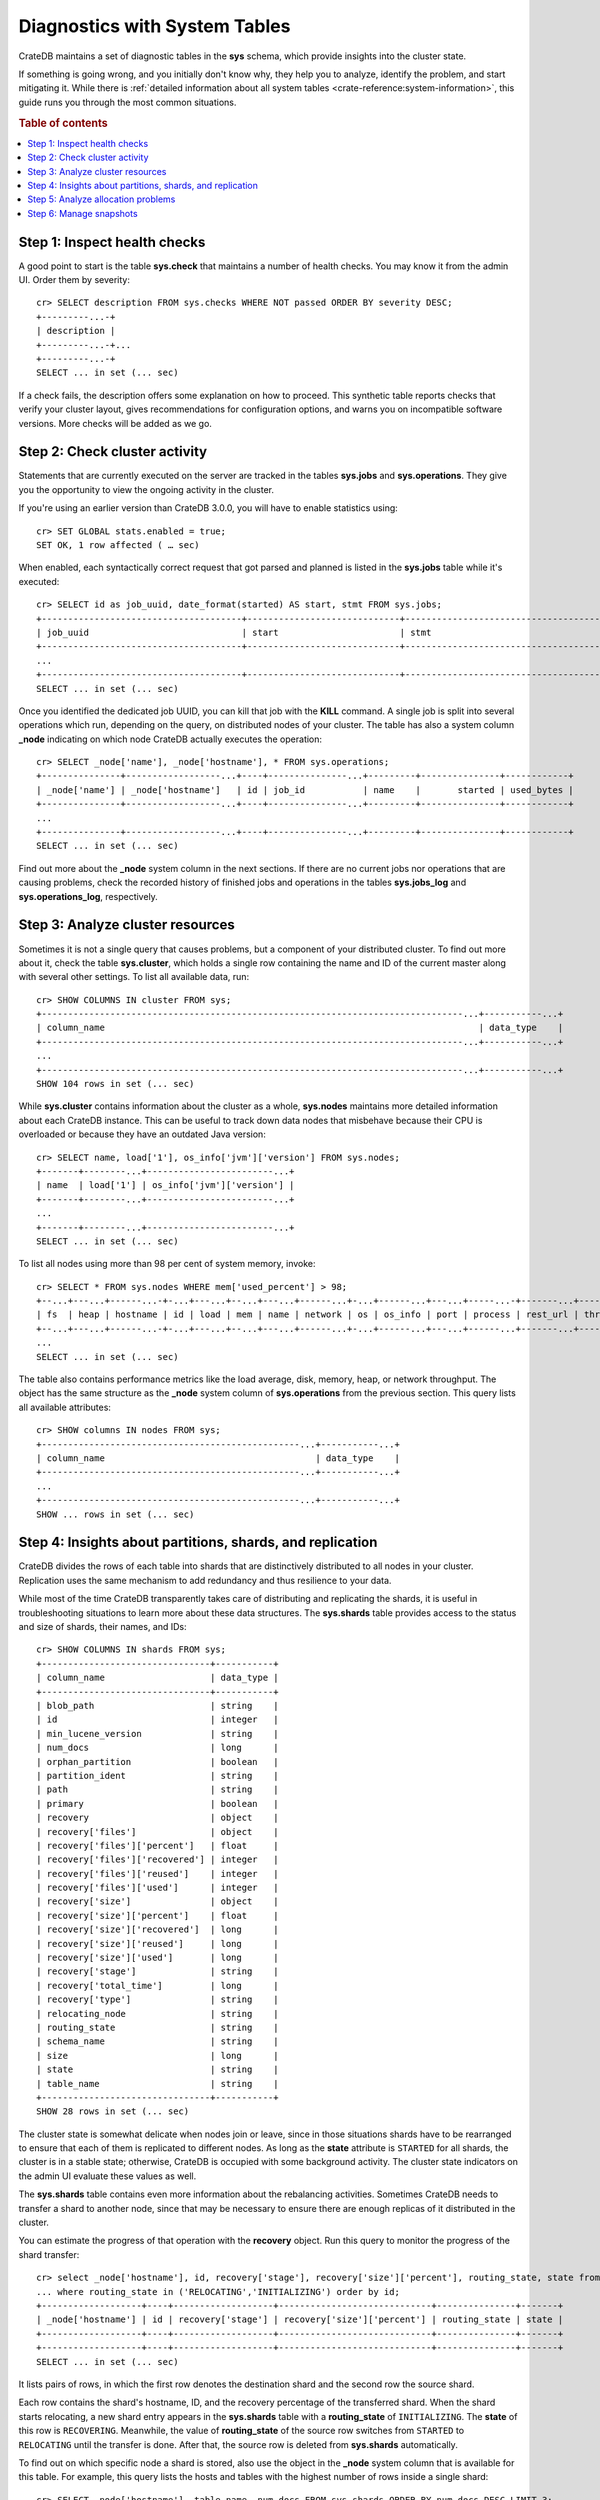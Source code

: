 .. highlight:: psql
.. _systables:

==============================
Diagnostics with System Tables
==============================

CrateDB maintains a set of diagnostic tables in the **sys** schema, which
provide insights into the cluster state.

If something is going wrong, and you initially don't know why, they help you to
analyze, identify the problem, and start mitigating it. While there is
:ref:`detailed information about all system tables <crate-reference:system-information>`,
this guide runs you through the most common situations.

.. rubric:: Table of contents

.. contents::
   :local:


Step 1: Inspect health checks
=============================

A good point to start is the table **sys.check** that maintains a number of
health checks. You may know it from the admin UI. Order them by severity::

    cr> SELECT description FROM sys.checks WHERE NOT passed ORDER BY severity DESC;
    +---------...-+
    | description |
    +---------...-+...
    +---------...-+
    SELECT ... in set (... sec)

If a check fails, the description offers some explanation on how to proceed.
This synthetic table reports checks that verify your cluster layout, gives recommendations
for configuration options, and warns you on incompatible software versions. More
checks will be added as we go.


Step 2: Check cluster activity
==============================

Statements that are currently executed on the server are tracked in the tables
**sys.jobs** and **sys.operations**. They give you the opportunity to view the
ongoing activity in the cluster.

If you're using an earlier version than CrateDB 3.0.0, you will have to enable
statistics using::

    cr> SET GLOBAL stats.enabled = true;
    SET OK, 1 row affected ( … sec)

When enabled, each syntactically correct request that got parsed and planned is
listed in the **sys.jobs** table while it's executed::

    cr> SELECT id as job_uuid, date_format(started) AS start, stmt FROM sys.jobs;
    +--------------------------------------+-----------------------------+-------------------------------------...----------------------------------+
    | job_uuid                             | start                       | stmt                                                                     |
    +--------------------------------------+-----------------------------+-------------------------------------...----------------------------------+
    ...
    +--------------------------------------+-----------------------------+-------------------------------------...----------------------------------+
    SELECT ... in set (... sec)

Once you identified the dedicated job UUID, you can kill that job with the
**KILL** command. A single job is split into several operations which run,
depending on the query, on distributed nodes of your cluster. The table has
also a system column **_node** indicating on which node CrateDB actually
executes the operation::

    cr> SELECT _node['name'], _node['hostname'], * FROM sys.operations;
    +---------------+------------------...+----+---------------...+---------+---------------+------------+
    | _node['name'] | _node['hostname']   | id | job_id           | name    |       started | used_bytes |
    +---------------+------------------...+----+---------------...+---------+---------------+------------+
    ...
    +---------------+------------------...+----+---------------...+---------+---------------+------------+
    SELECT ... in set (... sec)

Find out more about the **_node** system column in the next sections. If there
are no current jobs nor operations that are causing problems, check the
recorded history of finished jobs and operations in the tables **sys.jobs_log**
and **sys.operations_log**, respectively.


Step 3: Analyze cluster resources
=================================

Sometimes it is not a single query that causes problems, but a component of your
distributed cluster. To find out more about it, check the table
**sys.cluster**, which holds a single row containing the name and ID of the
current master along with several other settings. To list all available data,
run::

    cr> SHOW COLUMNS IN cluster FROM sys;
    +--------------------------------------------------------------------------------...+-----------...+
    | column_name                                                                       | data_type    |
    +--------------------------------------------------------------------------------...+-----------...+
    ...
    +--------------------------------------------------------------------------------...+-----------...+
    SHOW 104 rows in set (... sec)

While **sys.cluster** contains information about the cluster as a whole,
**sys.nodes** maintains more detailed information about each CrateDB instance.
This can be useful to track down data nodes that misbehave because their CPU is
overloaded or because they have an outdated Java version::

    cr> SELECT name, load['1'], os_info['jvm']['version'] FROM sys.nodes;
    +-------+--------...+------------------------...+
    | name  | load['1'] | os_info['jvm']['version'] |
    +-------+--------...+------------------------...+
    ...
    +-------+--------...+------------------------...+
    SELECT ... in set (... sec)

To list all nodes using more than 98 per cent of system memory, invoke::

    cr> SELECT * FROM sys.nodes WHERE mem['used_percent'] > 98;
    +--...+---...+------...-+-...+---...+--...+---...+------...+-...+------...+---...+-----...-+-------...+----------...-+------...+
    | fs  | heap | hostname | id | load | mem | name | network | os | os_info | port | process | rest_url | thread_pools | version |
    +--...+---...+------...-+-...+---...+--...+---...+------...+-...+------...+---...+------...+-------...+----------...-+------...+
    ...
    SELECT ... in set (... sec)

The table also contains performance metrics like the load average, disk,
memory, heap, or network throughput.
The object has the same structure as the **_node** system column of
**sys.operations** from the previous section.
This query lists all available attributes::

    cr> SHOW columns IN nodes FROM sys;
    +-------------------------------------------------...+-----------...+
    | column_name                                        | data_type    |
    +-------------------------------------------------...+-----------...+
    ...
    +-------------------------------------------------...+-----------...+
    SHOW ... rows in set (... sec)



Step 4: Insights about partitions, shards, and replication
==========================================================

CrateDB divides the rows of each table into shards that are distinctively
distributed to all nodes in your cluster. Replication uses the same mechanism
to add redundancy and thus resilience to your data.

While most of the time
CrateDB transparently takes care of distributing and replicating the shards,
it is useful in troubleshooting situations to learn more about these
data structures. The **sys.shards** table provides access to the status and
size of shards, their names, and IDs::

    cr> SHOW COLUMNS IN shards FROM sys;
    +--------------------------------+-----------+
    | column_name                    | data_type |
    +--------------------------------+-----------+
    | blob_path                      | string    |
    | id                             | integer   |
    | min_lucene_version             | string    |
    | num_docs                       | long      |
    | orphan_partition               | boolean   |
    | partition_ident                | string    |
    | path                           | string    |
    | primary                        | boolean   |
    | recovery                       | object    |
    | recovery['files']              | object    |
    | recovery['files']['percent']   | float     |
    | recovery['files']['recovered'] | integer   |
    | recovery['files']['reused']    | integer   |
    | recovery['files']['used']      | integer   |
    | recovery['size']               | object    |
    | recovery['size']['percent']    | float     |
    | recovery['size']['recovered']  | long      |
    | recovery['size']['reused']     | long      |
    | recovery['size']['used']       | long      |
    | recovery['stage']              | string    |
    | recovery['total_time']         | long      |
    | recovery['type']               | string    |
    | relocating_node                | string    |
    | routing_state                  | string    |
    | schema_name                    | string    |
    | size                           | long      |
    | state                          | string    |
    | table_name                     | string    |
    +--------------------------------+-----------+
    SHOW 28 rows in set (... sec)

The cluster state is somewhat delicate when nodes join or leave, since in those
situations shards have to be rearranged to ensure that each of them is
replicated to different nodes. As long as the **state** attribute is
``STARTED`` for all shards, the cluster is in a stable state; otherwise,
CrateDB is occupied with some background activity. The cluster state indicators
on the admin UI evaluate these values as well.

The **sys.shards** table contains even more information about the rebalancing
activities. Sometimes CrateDB needs to transfer a shard to another node, since
that may be necessary to ensure there are enough replicas of it distributed in
the cluster.

You can estimate the progress of that operation with the **recovery** object.
Run this query to monitor the progress of the shard transfer::

    cr> select _node['hostname'], id, recovery['stage'], recovery['size']['percent'], routing_state, state from sys.shards
    ... where routing_state in ('RELOCATING','INITIALIZING') order by id;
    +-------------------+----+-------------------+-----------------------------+---------------+-------+
    | _node['hostname'] | id | recovery['stage'] | recovery['size']['percent'] | routing_state | state |
    +-------------------+----+-------------------+-----------------------------+---------------+-------+
    +-------------------+----+-------------------+-----------------------------+---------------+-------+
    SELECT ... in set (... sec)

It lists pairs of rows, in which the first row denotes the destination shard
and the second row the source shard.

Each row contains the shard's hostname, ID, and the recovery percentage of the
transferred shard. When the shard starts relocating, a new shard entry appears
in the  **sys.shards** table with a **routing_state** of ``INITIALIZING``. The
**state** of this row is ``RECOVERING``. Meanwhile, the value of
**routing_state** of the source row switches from ``STARTED`` to ``RELOCATING``
until the transfer is done. After that, the source row is deleted from
**sys.shards** automatically.

To find out on which specific node a shard is stored, also use the object in
the **_node** system column that is available for this table. For example,
this query lists the hosts and tables with the highest number of rows inside
a single shard::

    cr> SELECT _node['hostname'], table_name, num_docs FROM sys.shards ORDER BY num_docs DESC LIMIT 3;
    +-------------------...+-----------...-+----------+
    | _node['hostname']    | table_name    | num_docs |
    +-------------------...+------------...+----------+
    ...
    +-------------------...+------------...+----------+
    SELECT ... in set (... sec)

.. SEEALSO::

    :ref:`Bulk import: Shards and replicas <bulk-shards-replicas>`


Step 5: Analyze allocation problems
===================================

Related to the previous step about gaining insights about shards and
replication is the step about cluster-wide shard allocations.

In some circumstances, shard allocations might behave differently than you
expect. A typical example might be that a table remains under-replicated for no
apparent reason. You would probably want to find out what is causing the
cluster to not allocate the shards. For that, there is the ``sys.allocations``
table, which lists all shards in the cluster.

- If a shard is unassigned, the row will also include a reason why it cannot be
  allocated on any node.

- If a shard is assigned but cannot be moved or rebalanced, the row includes a
  reason why it remains on the current node.

- For a full list of available columns, see the :ref:`reference documentation
  about the sys.allocations table <crate-reference:sys-allocations>`.

- To find out about the different states of shards of a specific table, you can
  simply filter by ``table_schema`` and ``table_name``, e.g.::

    cr> SELECT table_name, shard_id, node_id, explanations
    ... FROM sys.allocations
    ... WHERE table_schema = 'doc' AND table_name = 'my_table'
    ... ORDER BY current_state, shard_id;
    +------------+----------+---------+--------------+
    | table_name | shard_id | node_id | explanations |
    +------------+----------+---------+--------------+
    | doc        | my_table | ...     | ...          |
    +------------+----------+---------+--------------+
    ...
    +------------+----------+---------+--------------+
    SELECT ... in set (... sec)


Step 6: Manage snapshots
========================

Finally: if your repair efforts did not succeed, and your application or users
accidentally deleted some data, recover one of the previously taken snapshots
of your cluster. The tables **sys.snapshots** and **sys.repositories** assist
you in managing your backups.

Remember, one or more backups are stored in
repositories outside the CrateDB cluster initialized with the **CREATE
REPOSITORY** request. An actual copy of a current database state is made with
the **CREATE SNAPSHOT** command. If you forgot where you store your snapshots::

    cr> SELECT * FROM sys.repositories;
    +------+----------+------+
    | name | settings | type |
    +------+----------+------+
    +------+----------+------+
    SELECT ... in set (... sec)

might come in handy. To actually recover data, first determine which snapshot
to restore. Suppose you make nightly backups, this command displays last week's
snapshots along with their name, the stored indices, and how long they took::

    cr> SELECT * FROM sys.snapshots ORDER BY started DESC LIMIT 7;
    +------------------+----------+------+------------+---------+-------+---------+
    | concrete_indices | finished | name | repository | started | state | version |
    +------------------+----------+------+------------+---------+-------+---------+
    +------------------+----------+------+------------+---------+-------+---------+
    SELECT ... in set (... sec)
